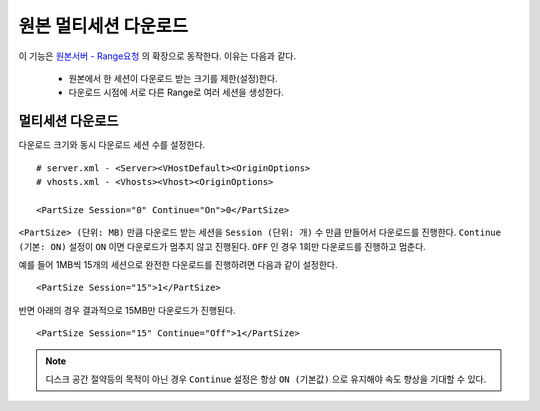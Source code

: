 ﻿.. _multisession:

원본 멀티세션 다운로드
******************

이 기능은 `원본서버 - Range요청 <https://ston.readthedocs.io/ko/latest/admin/origin.html#range>`_ 의 확장으로 동작한다. 이유는 다음과 같다.

 - 원본에서 한 세션이 다운로드 받는 크기를 제한(설정)한다.
 - 다운로드 시점에 서로 다른 Range로 여러 세션을 생성한다.


멀티세션 다운로드
====================================

다운로드 크기와 동시 다운로드 세션 수를 설정한다. ::

   # server.xml - <Server><VHostDefault><OriginOptions>
   # vhosts.xml - <Vhosts><Vhost><OriginOptions>

   <PartSize Session="0" Continue="On">0</PartSize>


``<PartSize> (단위: MB)`` 만큼 다운로드 받는 세션을 ``Session (단위: 개)`` 수 만큼 만들어서 다운로드를 진행한다. 
``Continue (기본: ON)`` 설정이 ``ON`` 이면 다운로드가 멈추지 않고 진행된다. ``OFF`` 인 경우 1회만 다운로드를 진행하고 멈춘다.

예를 들어 1MB씩 15개의 세션으로 완전한 다운로드를 진행하려면 다음과 같이 설정한다. ::

   <PartSize Session="15">1</PartSize>


반면 아래의 경우 결과적으로 15MB만 다운로드가 진행된다. ::

   <PartSize Session="15" Continue="Off">1</PartSize>



.. note::

   디스크 공간 절약등의 목적이 아닌 경우 ``Continue`` 설정은 항상 ``ON (기본값)`` 으로 유지해야 속도 향상을 기대할 수 있다.


